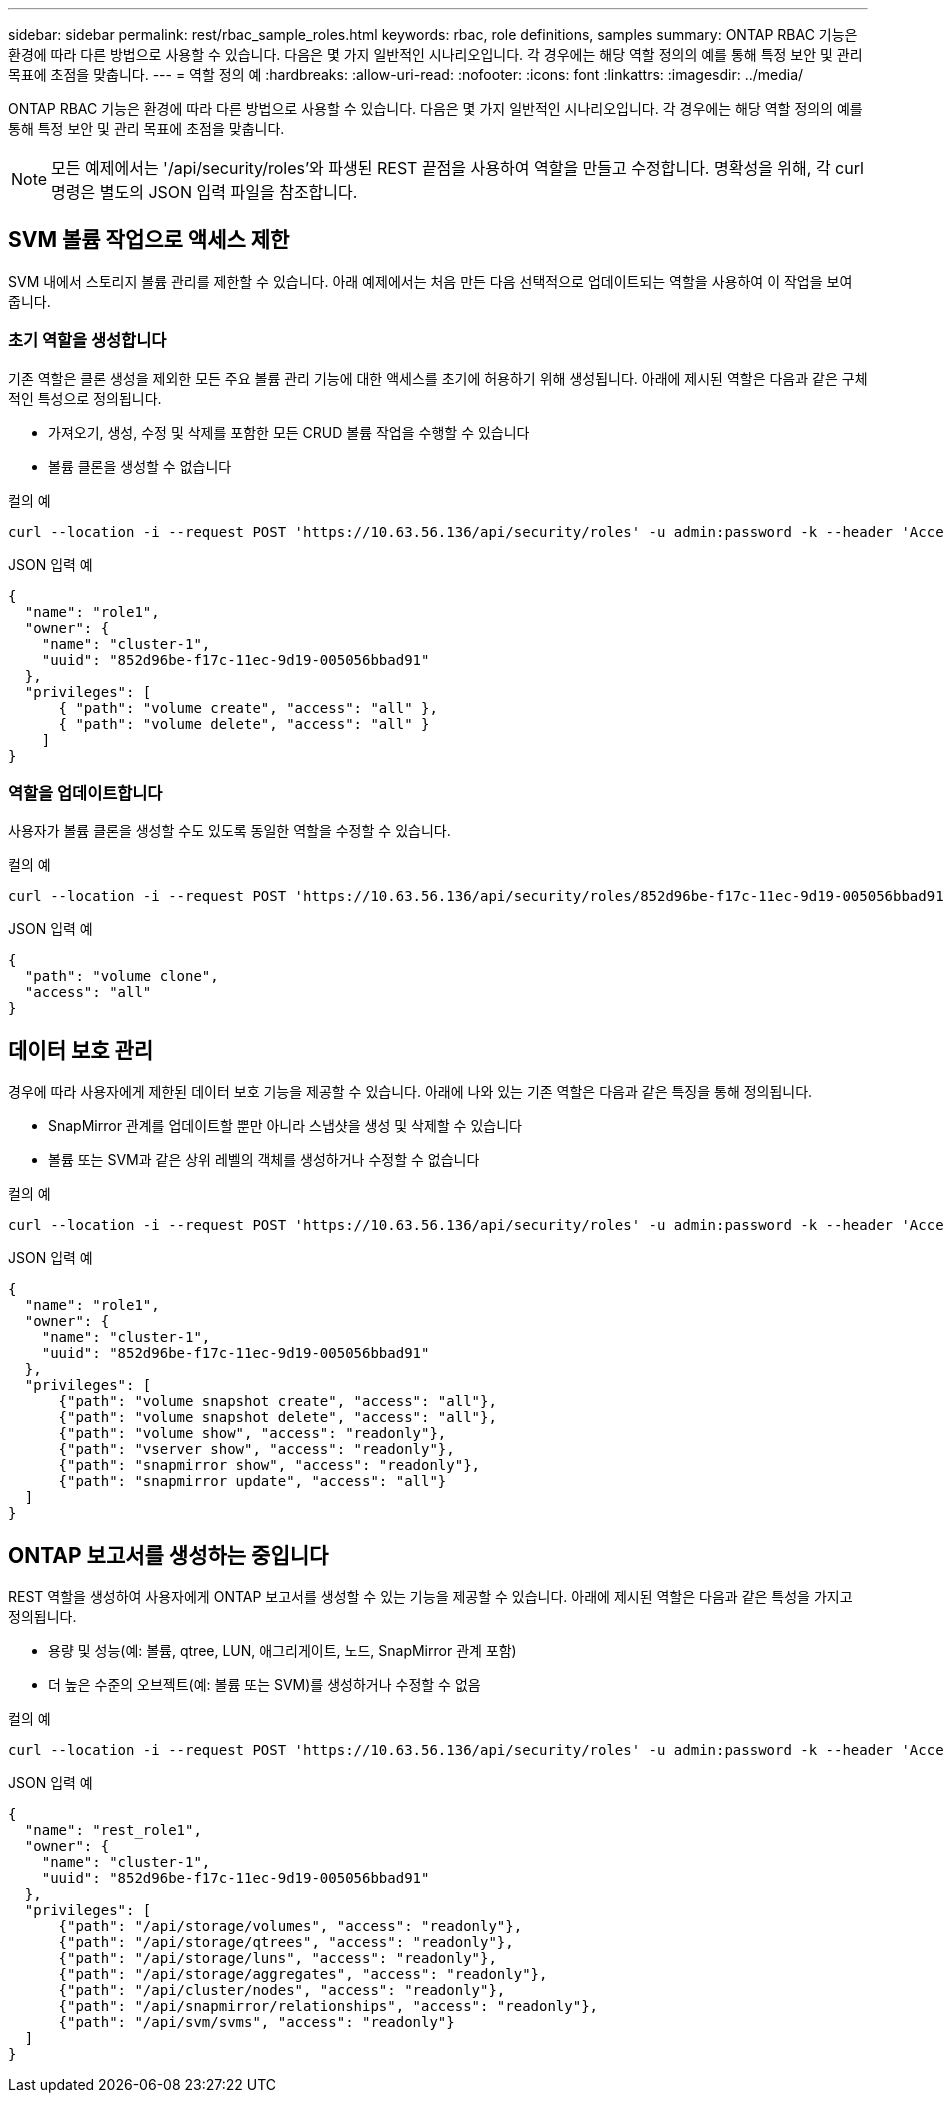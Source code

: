 ---
sidebar: sidebar 
permalink: rest/rbac_sample_roles.html 
keywords: rbac, role definitions, samples 
summary: ONTAP RBAC 기능은 환경에 따라 다른 방법으로 사용할 수 있습니다. 다음은 몇 가지 일반적인 시나리오입니다. 각 경우에는 해당 역할 정의의 예를 통해 특정 보안 및 관리 목표에 초점을 맞춥니다. 
---
= 역할 정의 예
:hardbreaks:
:allow-uri-read: 
:nofooter: 
:icons: font
:linkattrs: 
:imagesdir: ../media/


[role="lead"]
ONTAP RBAC 기능은 환경에 따라 다른 방법으로 사용할 수 있습니다. 다음은 몇 가지 일반적인 시나리오입니다. 각 경우에는 해당 역할 정의의 예를 통해 특정 보안 및 관리 목표에 초점을 맞춥니다.


NOTE: 모든 예제에서는 '/api/security/roles'와 파생된 REST 끝점을 사용하여 역할을 만들고 수정합니다. 명확성을 위해, 각 curl 명령은 별도의 JSON 입력 파일을 참조합니다.



== SVM 볼륨 작업으로 액세스 제한

SVM 내에서 스토리지 볼륨 관리를 제한할 수 있습니다. 아래 예제에서는 처음 만든 다음 선택적으로 업데이트되는 역할을 사용하여 이 작업을 보여 줍니다.



=== 초기 역할을 생성합니다

기존 역할은 클론 생성을 제외한 모든 주요 볼륨 관리 기능에 대한 액세스를 초기에 허용하기 위해 생성됩니다. 아래에 제시된 역할은 다음과 같은 구체적인 특성으로 정의됩니다.

* 가져오기, 생성, 수정 및 삭제를 포함한 모든 CRUD 볼륨 작업을 수행할 수 있습니다
* 볼륨 클론을 생성할 수 없습니다


.컬의 예
[source, curl]
----
curl --location -i --request POST 'https://10.63.56.136/api/security/roles' -u admin:password -k --header 'Accept: */*' --data @JSONinput
----
.JSON 입력 예
[source, json]
----
{
  "name": "role1",
  "owner": {
    "name": "cluster-1",
    "uuid": "852d96be-f17c-11ec-9d19-005056bbad91"
  },
  "privileges": [
      { "path": "volume create", "access": "all" },
      { "path": "volume delete", "access": "all" }
    ]
}
----


=== 역할을 업데이트합니다

사용자가 볼륨 클론을 생성할 수도 있도록 동일한 역할을 수정할 수 있습니다.

.컬의 예
[source, curl]
----
curl --location -i --request POST 'https://10.63.56.136/api/security/roles/852d96be-f17c-11ec-9d19-005056bbad91/role1/privileges' -u admin:password -k --header 'Accept: */*' --data @JSONinput
----
.JSON 입력 예
[source, json]
----
{
  "path": "volume clone",
  "access": "all"
}
----


== 데이터 보호 관리

경우에 따라 사용자에게 제한된 데이터 보호 기능을 제공할 수 있습니다. 아래에 나와 있는 기존 역할은 다음과 같은 특징을 통해 정의됩니다.

* SnapMirror 관계를 업데이트할 뿐만 아니라 스냅샷을 생성 및 삭제할 수 있습니다
* 볼륨 또는 SVM과 같은 상위 레벨의 객체를 생성하거나 수정할 수 없습니다


.컬의 예
[source, curl]
----
curl --location -i --request POST 'https://10.63.56.136/api/security/roles' -u admin:password -k --header 'Accept: */*' --data @JSONinput
----
.JSON 입력 예
[source, json]
----
{
  "name": "role1",
  "owner": {
    "name": "cluster-1",
    "uuid": "852d96be-f17c-11ec-9d19-005056bbad91"
  },
  "privileges": [
      {"path": "volume snapshot create", "access": "all"},
      {"path": "volume snapshot delete", "access": "all"},
      {"path": "volume show", "access": "readonly"},
      {"path": "vserver show", "access": "readonly"},
      {"path": "snapmirror show", "access": "readonly"},
      {"path": "snapmirror update", "access": "all"}
  ]
}
----


== ONTAP 보고서를 생성하는 중입니다

REST 역할을 생성하여 사용자에게 ONTAP 보고서를 생성할 수 있는 기능을 제공할 수 있습니다. 아래에 제시된 역할은 다음과 같은 특성을 가지고 정의됩니다.

* 용량 및 성능(예: 볼륨, qtree, LUN, 애그리게이트, 노드, SnapMirror 관계 포함)
* 더 높은 수준의 오브젝트(예: 볼륨 또는 SVM)를 생성하거나 수정할 수 없음


.컬의 예
[source, curl]
----
curl --location -i --request POST 'https://10.63.56.136/api/security/roles' -u admin:password -k --header 'Accept: */*' --data @JSONinput
----
.JSON 입력 예
[source, json]
----
{
  "name": "rest_role1",
  "owner": {
    "name": "cluster-1",
    "uuid": "852d96be-f17c-11ec-9d19-005056bbad91"
  },
  "privileges": [
      {"path": "/api/storage/volumes", "access": "readonly"},
      {"path": "/api/storage/qtrees", "access": "readonly"},
      {"path": "/api/storage/luns", "access": "readonly"},
      {"path": "/api/storage/aggregates", "access": "readonly"},
      {"path": "/api/cluster/nodes", "access": "readonly"},
      {"path": "/api/snapmirror/relationships", "access": "readonly"},
      {"path": "/api/svm/svms", "access": "readonly"}
  ]
}
----